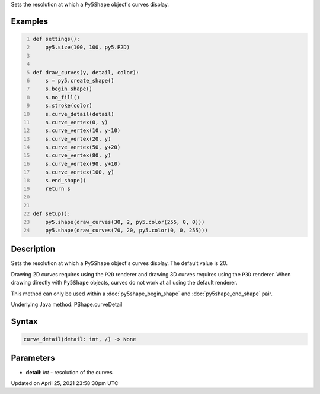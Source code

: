 .. title: curve_detail()
.. slug: py5shape_curve_detail
.. date: 2021-04-25 23:58:30 UTC+00:00
.. tags:
.. category:
.. link:
.. description: py5 curve_detail() documentation
.. type: text

Sets the resolution at which a ``Py5Shape`` object's curves display.

Examples
========

.. raw:: html

    <div class="example-table">

.. raw:: html

    <div class="example-row"><div class="example-cell-image">

.. image:: /images/reference/Py5Shape_curve_detail_0.png
    :alt: example picture for curve_detail()

.. raw:: html

    </div><div class="example-cell-code">

.. code:: python
    :number-lines:

    def settings():
        py5.size(100, 100, py5.P2D)


    def draw_curves(y, detail, color):
        s = py5.create_shape()
        s.begin_shape()
        s.no_fill()
        s.stroke(color)
        s.curve_detail(detail)
        s.curve_vertex(0, y)
        s.curve_vertex(10, y-10)
        s.curve_vertex(20, y)
        s.curve_vertex(50, y+20)
        s.curve_vertex(80, y)
        s.curve_vertex(90, y+10)
        s.curve_vertex(100, y)
        s.end_shape()
        return s


    def setup():
        py5.shape(draw_curves(30, 2, py5.color(255, 0, 0)))
        py5.shape(draw_curves(70, 20, py5.color(0, 0, 255)))

.. raw:: html

    </div></div>

.. raw:: html

    </div>

Description
===========

Sets the resolution at which a ``Py5Shape`` object's curves display. The default value is 20.

Drawing 2D curves requires using the ``P2D`` renderer and drawing 3D curves requires using the ``P3D`` renderer. When drawing directly with ``Py5Shape`` objects, curves do not work at all using the default renderer.

This method can only be used within a :doc:`py5shape_begin_shape` and :doc:`py5shape_end_shape` pair.

Underlying Java method: PShape.curveDetail

Syntax
======

.. code:: python

    curve_detail(detail: int, /) -> None

Parameters
==========

* **detail**: `int` - resolution of the curves


Updated on April 25, 2021 23:58:30pm UTC

